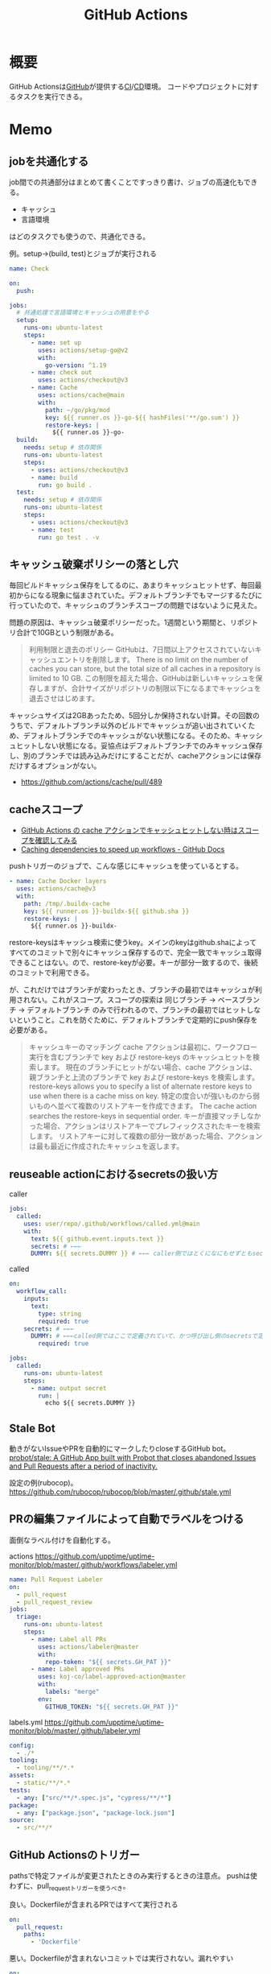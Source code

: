 :PROPERTIES:
:ID:       2d35ac9e-554a-4142-bba7-3c614cbfe4c4
:END:
#+title: GitHub Actions
* 概要
GitHub Actionsは[[id:6b889822-21f1-4a3e-9755-e3ca52fa0bc4][GitHub]]が提供する[[id:eaf6ed04-7927-4a16-ba94-fbb9f6e76166][CI]]/[[id:2c4cb3a7-7a8a-4a3b-88c2-2c5e69515764][CD]]環境。
コードやプロジェクトに対するタスクを実行できる。
* Memo
** jobを共通化する

job間での共通部分はまとめて書くことですっきり書け、ジョブの高速化もできる。

- キャッシュ
- 言語環境

はどのタスクでも使うので、共通化できる。

#+caption: 例。setup->(build, test)とジョブが実行される
#+begin_src yaml
name: Check

on:
  push:

jobs:
  # 共通処理で言語環境とキャッシュの用意をやる
  setup:
    runs-on: ubuntu-latest
    steps:
      - name: set up
        uses: actions/setup-go@v2
        with:
          go-version: ^1.19
      - name: check out
        uses: actions/checkout@v3
      - name: Cache
        uses: actions/cache@main
        with:
          path: ~/go/pkg/mod
          key: ${{ runner.os }}-go-${{ hashFiles('**/go.sum') }}
          restore-keys: |
            ${{ runner.os }}-go-
  build:
    needs: setup # 依存関係
    runs-on: ubuntu-latest
    steps:
      - uses: actions/checkout@v3
      - name: build
        run: go build .
  test:
    needs: setup # 依存関係
    runs-on: ubuntu-latest
    steps:
      - uses: actions/checkout@v3
      - name: test
        run: go test . -v
#+end_src

** キャッシュ破棄ポリシーの落とし穴
毎回ビルドキャッシュ保存をしてるのに、あまりキャッシュヒットせず、毎回最初からになる現象に悩まされていた。デフォルトブランチでもマージするたびに行っていたので、キャッシュのブランチスコープの問題ではないように見えた。

問題の原因は、キャッシュ破棄ポリシーだった。1週間という期間と、リポジトリ合計で10GBという制限がある。

#+begin_quote
利用制限と退去のポリシー
GitHubは、7日間以上アクセスされていないキャッシュエントリを削除します。 There is no limit on the number of caches you can store, but the total size of all caches in a repository is limited to 10 GB.
この制限を超えた場合、GitHubは新しいキャッシュを保存しますが、合計サイズがリポジトリの制限以下になるまでキャッシュを退去させはじめます。
#+end_quote

キャッシュサイズは2GBあったため、5回分しか保持されない計算。その回数のうちで、デフォルトブランチ以外のビルドでキャッシュが追い出されていくため、デフォルトブランチでのキャッシュがない状態になる。そのため、キャッシュヒットしない状態になる。妥協点はデフォルトブランチでのみキャッシュ保存し、別のブランチでは読み込みだけにすることだが、cacheアクションには保存だけするオプションがない。

- https://github.com/actions/cache/pull/489

** cacheスコープ
- [[https://zenn.dev/mallowlabs/articles/github-actions-cache-scope#actions%2Fcache-%E3%81%AE%E3%82%B9%E3%82%B3%E3%83%BC%E3%83%97][GitHub Actions の cache アクションでキャッシュヒットしない時はスコープを確認してみる]]
- [[https://docs.github.com/en/actions/using-workflows/caching-dependencies-to-speed-up-workflows#restrictions-for-accessing-a-cache][Caching dependencies to speed up workflows - GitHub Docs]]

pushトリガーのジョブで、こんな感じにキャッシュを使っているとする。
#+begin_src yaml
    - name: Cache Docker layers
      uses: actions/cache@v3
      with:
        path: /tmp/.buildx-cache
        key: ${{ runner.os }}-buildx-${{ github.sha }}
        restore-keys: |
          ${{ runner.os }}-buildx-
#+end_src

restore-keysはキャッシュ検索に使うkey。メインのkeyはgithub.shaによってすべてのコミットで別々にキャッシュ保存するので、完全一致でキャッシュ取得できることはない。ので、restore-keyが必要。キーが部分一致するので、後続のコミットで利用できる。

が、これだけではブランチが変わったとき、ブランチの最初ではキャッシュが利用されない。これがスコープ。スコープの探索は 同じブランチ → ベースブランチ → デフォルトブランチ のみで行われるので、ブランチの最初ではヒットしないということ。これを防ぐために、デフォルトブランチで定期的にpush保存を必要がある。

#+begin_quote
キャッシュキーのマッチング
cache アクションは最初に、ワークフロー実行を含むブランチで key および restore-keys のキャッシュヒットを検索します。 現在のブランチにヒットがない場合、cache アクションは、親ブランチと上流のブランチで key および restore-keys を検索します。
restore-keys allows you to specify a list of alternate restore keys to use when there is a cache miss on key. 特定の度合いが強いものから弱いものへ並べて複数のリストアキーを作成できます。 The cache action searches the restore-keys in sequential order. キーが直接マッチしなかった場合、アクションはリストアキーでプレフィックスされたキーを検索します。 リストアキーに対して複数の部分一致があった場合、アクションは最も最近に作成されたキャッシュを返します。
#+end_quote

** reuseable actionにおけるsecretsの扱い方
#+caption: caller
#+begin_src yaml
  jobs:
    called:
      uses: user/repo/.github/workflows/called.yml@main
      with:
        text: ${{ github.event.inputs.text }}
        secrets: # ←←←
        DUMMY: ${{ secrets.DUMMY }} # ←←← caller側ではとくになにもせずともsecretsが使える
#+end_src

#+caption: called
#+begin_src yaml
  on:
    workflow_call:
      inputs:
        text:
          type: string
          required: true
      secrets: # ←←←
        DUMMY: # ←←←called側ではここで定義されていて、かつ呼び出し側のsecretsで定義されてないとsecretsは参照不可
          required: true

  jobs:
    called:
      runs-on: ubuntu-latest
      steps:
        - name: output secret
          run: |
            echo ${{ secrets.DUMMY }}
#+end_src
** Stale Bot
動きがないIssueやPRを自動的にマークしたりcloseするGitHub bot。
[[https://github.com/probot/stale][probot/stale: A GitHub App built with Probot that closes abandoned Issues and Pull Requests after a period of inactivity.]]

設定の例(rubocop)。
https://github.com/rubocop/rubocop/blob/master/.github/stale.yml
** PRの編集ファイルによって自動でラベルをつける
面倒なラベル付けを自動化する。

#+caption: actions https://github.com/upptime/uptime-monitor/blob/master/.github/workflows/labeler.yml
#+begin_src yaml
name: Pull Request Labeler
on:
  - pull_request
  - pull_request_review
jobs:
  triage:
    runs-on: ubuntu-latest
    steps:
      - name: Label all PRs
        uses: actions/labeler@master
        with:
          repo-token: "${{ secrets.GH_PAT }}"
      - name: Label approved PRs
        uses: koj-co/label-approved-action@master
        with:
          labels: "merge"
        env:
          GITHUB_TOKEN: "${{ secrets.GH_PAT }}"
#+end_src

#+caption: labels.yml https://github.com/upptime/uptime-monitor/blob/master/.github/labeler.yml
#+begin_src yaml
config:
  - ./*
tooling:
  - tooling/**/*.*
assets:
  - static/**/*.*
tests:
  - any: ["src/**/*.spec.js", "cypress/**/*"]
package:
  - any: ["package.json", "package-lock.json"]
source:
  - src/**/*
#+end_src
** GitHub Actionsのトリガー
pathsで特定ファイルが変更されたときのみ実行するときの注意点。
pushは使わずに、pull_requestトリガーを使うべき。

#+caption: 良い。Dockerfileが含まれるPRではすべて実行される
#+begin_src yaml
on:
  pull_request:
    paths:
      - 'Dockerfile'
#+end_src

#+caption: 悪い。Dockerfileが含まれないコミットでは実行されない。漏れやすい
#+begin_src yaml
on:
  push:
    paths:
      - 'Dockerfile'
#+end_src

pushではpull_request全体の変更を追うことができないので、コミットが分かれているとジョブが走らず、あたかもパスしているように見えて危険。
* Tasks
** 実行時間の統計を取りたい
何で遅くなった、早くなったか把握したい。
** DONE [[https://note.com/tably/n/n46041458d6b3][GitHub Actions向け自作アクションの作り方｜Tably｜note]]
CLOSED: [2022-04-30 Sat 11:00]
:LOGBOOK:
CLOCK: [2022-04-30 Sat 10:40]--[2022-04-30 Sat 11:00] =>  0:20
:END:
作り方。
* Reference
** [[https://github.com/release-drafter/release-drafter][release-drafter/release-drafter: Drafts your next release notes as pull requests are merged into master.]]
タグを自動で打ち、リリースを作成する便利なアクション。
** [[https://developer.mamezou-tech.com/blogs/2022/03/08/github-actions-reuse-workflows/][GitHub Actions - 再利用可能ワークフローを使う | 豆蔵デベロッパーサイト]]
reuseable workflowの説明。
** [[https://stackoverflow.com/questions/69521380/secret-interpolation-is-giving-syntax-error-in-caller-workflow-when-calling-a-re][continuous integration - Secret interpolation is giving syntax error in caller workflow when calling a resusable workflow in GitHub Action - Stack Overflow]]
reuseable workflowでは secrets専用で渡す。
** [[https://zenn.dev/hsaki/articles/github-actions-component][GitHub ActionsにおけるStep/Job/Workflow設計論]]
** [[https://zenn.dev/snowcait/articles/787e83640746e1][Composite Action Template を作りました GitHub Actions]]
自作アクションの作り方。ミニマルでわかりやすい。
[[https://github.com/snow-actions/git-config-user][snow-actions/git-config-user: Set git user name and email address]]
* Archives
